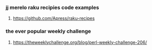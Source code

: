 

*** jj merelo raku recipies code examples
**** https://github.com/Apress/raku-recipes


*** the ever popular weekly challenge
***** https://theweeklychallenge.org/blog/perl-weekly-challenge-206/
